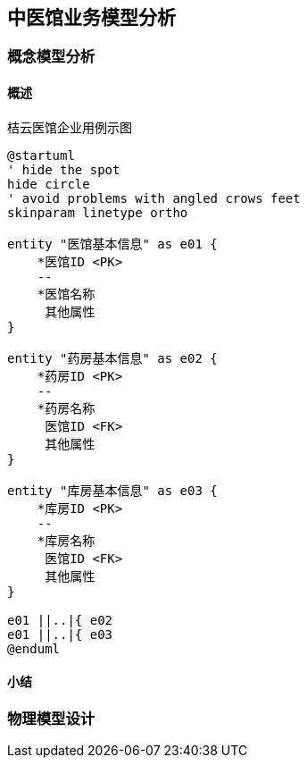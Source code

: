 == 中医馆业务模型分析

=== 概念模型分析

==== 概述


.桔云医馆企业用例示图
[plantuml, entity000, png]
....
@startuml
' hide the spot
hide circle
' avoid problems with angled crows feet
skinparam linetype ortho

entity "医馆基本信息" as e01 {
    *医馆ID <PK>
    --
    *医馆名称
     其他属性
}

entity "药房基本信息" as e02 {
    *药房ID <PK>
    --
    *药房名称
     医馆ID <FK>
     其他属性
}

entity "库房基本信息" as e03 {
    *库房ID <PK>
    --
    *库房名称
     医馆ID <FK>
     其他属性
}

e01 ||..|{ e02
e01 ||..|{ e03
@enduml
....

==== 小结


=== 物理模型设计

